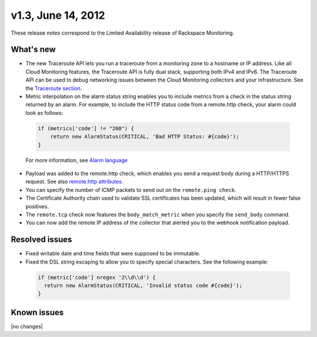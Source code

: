v1.3, June 14, 2012 
--------------------------------

These release notes correspond to the Limited Availability release of Rackspace Monitoring.

What's new
~~~~~~~~~~~~

•	The new Traceroute API lets you run a traceroute from a monitoring zone to a hostname or IP address. Like all Cloud Monitoring features, the Traceroute API is fully dual stack, supporting both IPv4 and IPv6. The Traceroute API can be used to debug networking issues between the Cloud Monitoring collectors and your infrastructure. See the `Traceroute section <https://developer.rackspace.com/docs/cloud-monitoring/v1/developer-guide/#perform-a-traceroute-from-a-monitoring-zone>`__.

•	Metric interpolation on the alarm status string enables you to include metrics from a check in the status string returned by an alarm. For example, to include the HTTP status code from a remote.http check, your alarm could look as follows:

   .. code::

                       if (metrics['code'] != "200") {
                           return new AlarmStatus(CRITICAL, 'Bad HTTP Status: #{code}');
                       }

   For more information, see `Alarm language <https://developer.rackspace.com/docs/cloud-monitoring/v1/developer-guide/#alarm-language>`__

•	Payload was added to the remote.http check, which enables you send a request body during a HTTP/HTTPS request. See also `remote.http attributes <https://developer.rackspace.com/docs/cloud-monitoring/v1/developer-guide/#remote-check-types>`__.

•	You can specify the number of ICMP packets to send out on the ``remote.ping check``.

•	The Certificate Authority chain used to validate SSL certificates has been updated, which will result in fewer false positives.

•	The ``remote.tcp`` check now features the ``body_match_metric`` when you specify the ``send_body`` command.

•	You can now add the remote IP address of the collector that alerted you to the webhook notification payload.


Resolved issues
~~~~~~~~~~~~~~~~~~~~~

•	Fixed writable date and time fields that were supposed to be immutable.

•	Fixed the DSL string escaping to allow you to specify special characters. See the following example:

   .. code::

                   if (metric['code'] nregex '2\\d\\d') {
                     return new AlarmStatus(CRITICAL, 'Invalid status code #{code}');
                   }


Known issues
~~~~~~~~~~~~~~~~~~~

|no changes|
